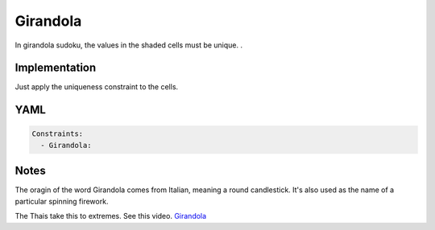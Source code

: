 Girandola
=========

In girandola sudoku, the values in the shaded cells must be unique. .

.. image:: images/girandola.svg

Implementation
--------------

Just apply the uniqueness constraint to the cells.

YAML
----

.. code-block:: yaml

    Constraints:
      - Girandola:

Notes
-----

The oragin of the word Girandola comes from Italian, meaning a round candlestick. It's also
used as the name of a particular spinning firework.

The Thais take this to extremes. See this video.  `Girandola <https://www.youtube.com/watch?v=JvHqZzrBMDw>`_

